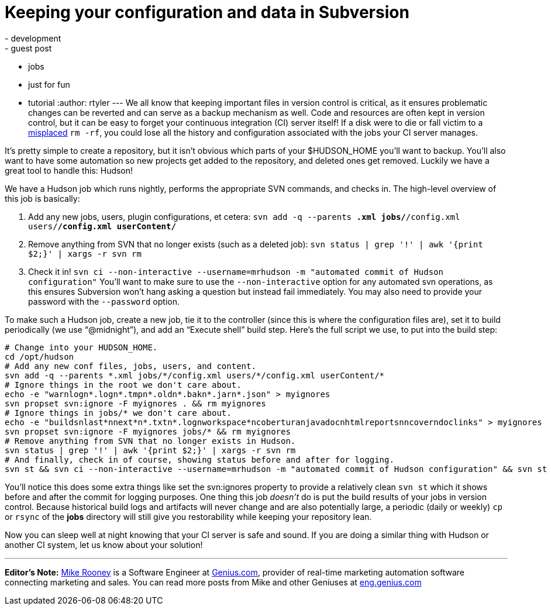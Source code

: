 = Keeping your configuration and data in Subversion
:nodeid: 148
:created: 1265810400
:tags:
  - development
  - guest post
  - jobs
  - just for fun
  - tutorial
:author: rtyler
---
We all know that keeping important files in version control is critical, as it ensures problematic changes can be reverted and can serve as a backup mechanism as well. Code and resources are often kept in version control, but it can be easy to forget your continuous integration (CI) server itself! If a disk were to die or fall victim to a https://twitter.com/progrium/status/7646048501[misplaced] `rm -rf`, you could lose all the history and configuration associated with the jobs your CI server manages.

It's pretty simple to create a repository, but it isn't obvious which parts of your $HUDSON_HOME you'll want to backup. You'll also want to have some automation so new projects get added to the repository, and deleted ones get removed. Luckily we have a great tool to handle this: Hudson!

We have a Hudson job which runs nightly, performs the appropriate SVN commands, and checks in. The high-level overview of this job is basically:

. Add any new jobs, users, plugin configurations, et cetera: `svn add -q --parents *.xml jobs/*/config.xml users/*/config.xml userContent/*`
. Remove anything from SVN that no longer exists (such as a deleted job): `svn status | grep '!' | awk '{print $2;}' | xargs -r svn rm`
. Check it in! `svn ci --non-interactive --username=mrhudson -m "automated commit of Hudson configuration"`
You'll want to make sure to use the `--non-interactive` option for any automated svn operations, as this ensures Subversion won't hang asking a question but instead fail immediately. You may also need to provide your password with the `--password` option.

To make such a Hudson job, create a new job, tie it to the controller (since this is where the configuration files are), set it to build periodically (we use "`@midnight`"), and add an "`Execute shell`" build step. Here's the full script we use, to put into the build step:

[,bash]
----
# Change into your HUDSON_HOME.
cd /opt/hudson
# Add any new conf files, jobs, users, and content.
svn add -q --parents *.xml jobs/*/config.xml users/*/config.xml userContent/*
# Ignore things in the root we don't care about.
echo -e "warnlogn*.logn*.tmpn*.oldn*.bakn*.jarn*.json" > myignores
svn propset svn:ignore -F myignores . && rm myignores
# Ignore things in jobs/* we don't care about.
echo -e "buildsnlast*nnext*n*.txtn*.lognworkspace*ncoberturanjavadocnhtmlreportsnncoverndoclinks" > myignores
svn propset svn:ignore -F myignores jobs/* && rm myignores
# Remove anything from SVN that no longer exists in Hudson.
svn status | grep '!' | awk '{print $2;}' | xargs -r svn rm
# And finally, check in of course, showing status before and after for logging.
svn st && svn ci --non-interactive --username=mrhudson -m "automated commit of Hudson configuration" && svn st
----

You'll notice this does some extra things like set the svn:ignores property to provide a relatively clean `svn st` which it shows before and after the commit for logging purposes. One thing this job _doesn't_ do is put the build results of your jobs in version control. Because historical build logs and artifacts will never change and are also potentially large, a periodic (daily or weekly) `cp` or `rsync` of the *jobs* directory will still give you restorability while keeping your repository lean.

Now you can sleep well at night knowing that your CI server is safe and sound. If you are doing a similar thing with Hudson or another CI system, let us know about your solution!

'''

*Editor's Note:* https://twitter.com/MikeRooney[Mike Rooney] is a Software Engineer at https://twitter.com/Genius_com[Genius.com], provider of real-time marketing automation software connecting marketing and sales. You can read more posts from Mike and other Geniuses at https://eng.genius.com[eng.genius.com]
